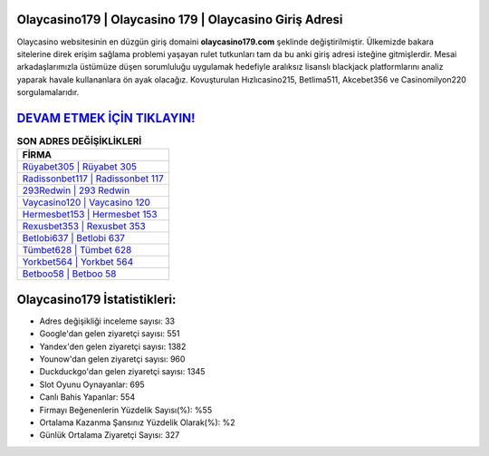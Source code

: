 ﻿Olaycasino179 | Olaycasino 179 | Olaycasino Giriş Adresi
===================================

.. image:: images/olaycasino-giris.jpg
   :width: 600
   
Olaycasino websitesinin en düzgün giriş domaini **olaycasino179.com** şeklinde değiştirilmiştir. Ülkemizde bakara sitelerine direk erişim sağlama problemi yaşayan rulet tutkunları tam da bu anki giriş adresi isteğine gitmişlerdir. Mesai arkadaşlarımızla üstümüze düşen sorumluluğu uygulamak hedefiyle aralıksız lisanslı blackjack platformlarını analiz yaparak havale kullananlara ön ayak olacağız. Kovuşturulan Hızlıcasino215, Betlima511, Akcebet356 ve Casinomilyon220 sorgulamalarıdır.

`DEVAM ETMEK İÇİN TIKLAYIN! <https://urlday.cc/git>`_
==============

.. list-table:: **SON ADRES DEĞİŞİKLİKLERİ**
   :widths: 100
   :header-rows: 1

   * - FİRMA
   * - `Rüyabet305 | Rüyabet 305 <ruyabet305-ruyabet-305-ruyabet-giris-adresi.html>`_
   * - `Radissonbet117 | Radissonbet 117 <radissonbet117-radissonbet-117-radissonbet-giris-adresi.html>`_
   * - `293Redwin | 293 Redwin <293redwin-293-redwin-redwin-giris-adresi.html>`_	 
   * - `Vaycasino120 | Vaycasino 120 <vaycasino120-vaycasino-120-vaycasino-giris-adresi.html>`_	 
   * - `Hermesbet153 | Hermesbet 153 <hermesbet153-hermesbet-153-hermesbet-giris-adresi.html>`_ 
   * - `Rexusbet353 | Rexusbet 353 <rexusbet353-rexusbet-353-rexusbet-giris-adresi.html>`_
   * - `Betlobi637 | Betlobi 637 <betlobi637-betlobi-637-betlobi-giris-adresi.html>`_	 
   * - `Tümbet628 | Tümbet 628 <tumbet628-tumbet-628-tumbet-giris-adresi.html>`_
   * - `Yorkbet564 | Yorkbet 564 <yorkbet564-yorkbet-564-yorkbet-giris-adresi.html>`_
   * - `Betboo58 | Betboo 58 <betboo58-betboo-58-betboo-giris-adresi.html>`_
	 
Olaycasino179 İstatistikleri:
===================================	 
* Adres değişikliği inceleme sayısı: 33
* Google'dan gelen ziyaretçi sayısı: 551
* Yandex'den gelen ziyaretçi sayısı: 1382
* Younow'dan gelen ziyaretçi sayısı: 960
* Duckduckgo'dan gelen ziyaretçi sayısı: 1345
* Slot Oyunu Oynayanlar: 695
* Canlı Bahis Yapanlar: 554
* Firmayı Beğenenlerin Yüzdelik Sayısı(%): %55
* Ortalama Kazanma Şansınız Yüzdelik Olarak(%): %2
* Günlük Ortalama Ziyaretçi Sayısı: 327
